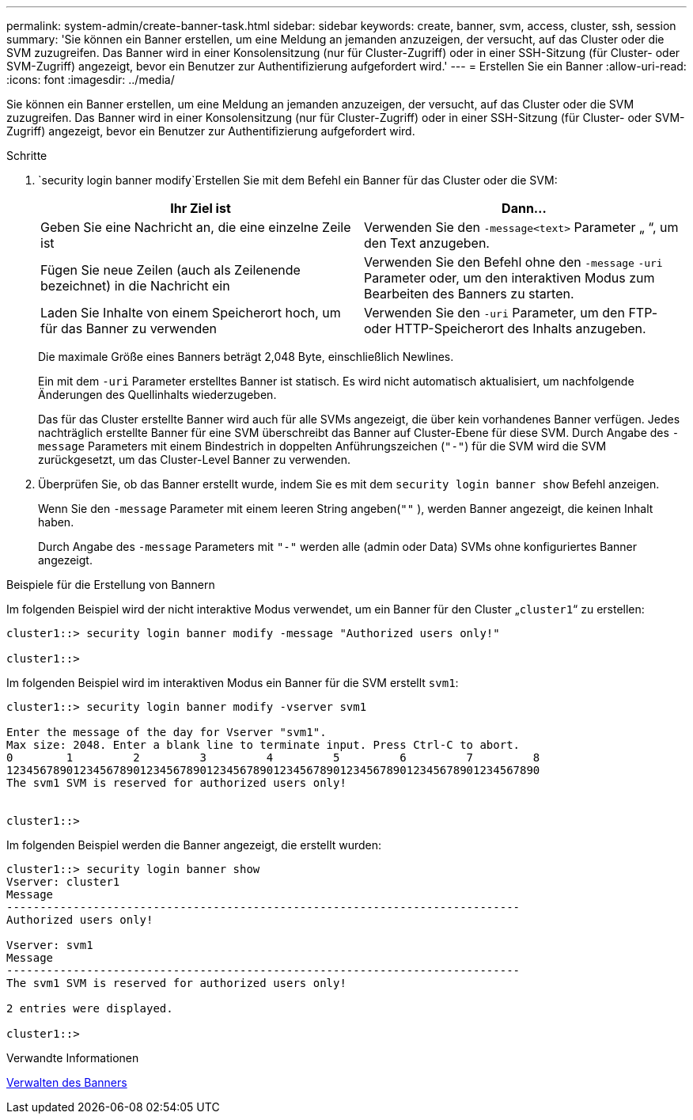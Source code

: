 ---
permalink: system-admin/create-banner-task.html 
sidebar: sidebar 
keywords: create, banner, svm, access, cluster, ssh, session 
summary: 'Sie können ein Banner erstellen, um eine Meldung an jemanden anzuzeigen, der versucht, auf das Cluster oder die SVM zuzugreifen. Das Banner wird in einer Konsolensitzung (nur für Cluster-Zugriff) oder in einer SSH-Sitzung (für Cluster- oder SVM-Zugriff) angezeigt, bevor ein Benutzer zur Authentifizierung aufgefordert wird.' 
---
= Erstellen Sie ein Banner
:allow-uri-read: 
:icons: font
:imagesdir: ../media/


[role="lead"]
Sie können ein Banner erstellen, um eine Meldung an jemanden anzuzeigen, der versucht, auf das Cluster oder die SVM zuzugreifen. Das Banner wird in einer Konsolensitzung (nur für Cluster-Zugriff) oder in einer SSH-Sitzung (für Cluster- oder SVM-Zugriff) angezeigt, bevor ein Benutzer zur Authentifizierung aufgefordert wird.

.Schritte
.  `security login banner modify`Erstellen Sie mit dem Befehl ein Banner für das Cluster oder die SVM:
+
|===
| Ihr Ziel ist | Dann... 


 a| 
Geben Sie eine Nachricht an, die eine einzelne Zeile ist
 a| 
Verwenden Sie den `-message`[.code]``<text>`` Parameter „ “, um den Text anzugeben.



 a| 
Fügen Sie neue Zeilen (auch als Zeilenende bezeichnet) in die Nachricht ein
 a| 
Verwenden Sie den Befehl ohne den `-message` `-uri` Parameter oder, um den interaktiven Modus zum Bearbeiten des Banners zu starten.



 a| 
Laden Sie Inhalte von einem Speicherort hoch, um für das Banner zu verwenden
 a| 
Verwenden Sie den `-uri` Parameter, um den FTP- oder HTTP-Speicherort des Inhalts anzugeben.

|===
+
Die maximale Größe eines Banners beträgt 2,048 Byte, einschließlich Newlines.

+
Ein mit dem `-uri` Parameter erstelltes Banner ist statisch. Es wird nicht automatisch aktualisiert, um nachfolgende Änderungen des Quellinhalts wiederzugeben.

+
Das für das Cluster erstellte Banner wird auch für alle SVMs angezeigt, die über kein vorhandenes Banner verfügen. Jedes nachträglich erstellte Banner für eine SVM überschreibt das Banner auf Cluster-Ebene für diese SVM. Durch Angabe des `-message` Parameters mit einem Bindestrich in doppelten Anführungszeichen (`"-"`) für die SVM wird die SVM zurückgesetzt, um das Cluster-Level Banner zu verwenden.

. Überprüfen Sie, ob das Banner erstellt wurde, indem Sie es mit dem `security login banner show` Befehl anzeigen.
+
Wenn Sie den `-message` Parameter mit einem leeren String angeben(`""` ), werden Banner angezeigt, die keinen Inhalt haben.

+
Durch Angabe des `-message` Parameters mit `"-"` werden alle (admin oder Data) SVMs ohne konfiguriertes Banner angezeigt.



.Beispiele für die Erstellung von Bannern
Im folgenden Beispiel wird der nicht interaktive Modus verwendet, um ein Banner für den Cluster „`cluster1`“ zu erstellen:

[listing]
----
cluster1::> security login banner modify -message "Authorized users only!"

cluster1::>
----
Im folgenden Beispiel wird im interaktiven Modus ein Banner für die SVM erstellt `svm1`:

[listing]
----
cluster1::> security login banner modify -vserver svm1

Enter the message of the day for Vserver "svm1".
Max size: 2048. Enter a blank line to terminate input. Press Ctrl-C to abort.
0        1         2         3         4         5         6         7         8
12345678901234567890123456789012345678901234567890123456789012345678901234567890
The svm1 SVM is reserved for authorized users only!


cluster1::>
----
Im folgenden Beispiel werden die Banner angezeigt, die erstellt wurden:

[listing]
----
cluster1::> security login banner show
Vserver: cluster1
Message
-----------------------------------------------------------------------------
Authorized users only!

Vserver: svm1
Message
-----------------------------------------------------------------------------
The svm1 SVM is reserved for authorized users only!

2 entries were displayed.

cluster1::>
----
.Verwandte Informationen
xref:manage-banner-reference.adoc[Verwalten des Banners]
